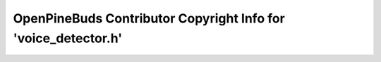 ===============================================================
OpenPineBuds Contributor Copyright Info for 'voice_detector.h'
===============================================================

